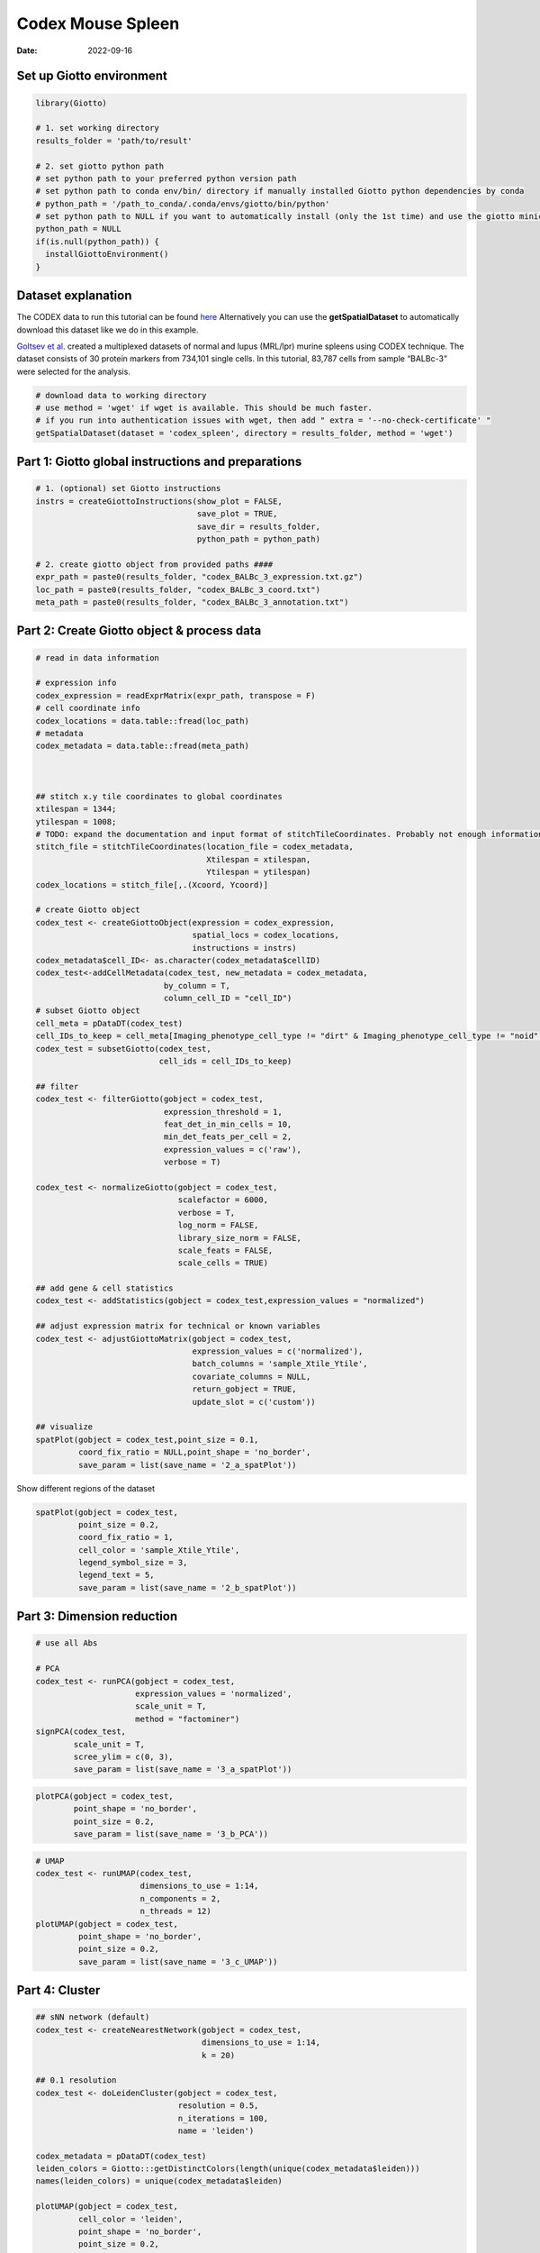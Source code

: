 ===========================
Codex Mouse Spleen
===========================

:Date: 2022-09-16

Set up Giotto environment
=========================

.. container:: cell

   .. code:: r

      library(Giotto)

      # 1. set working directory
      results_folder = 'path/to/result'

      # 2. set giotto python path
      # set python path to your preferred python version path
      # set python path to conda env/bin/ directory if manually installed Giotto python dependencies by conda
      # python_path = '/path_to_conda/.conda/envs/giotto/bin/python'
      # set python path to NULL if you want to automatically install (only the 1st time) and use the giotto miniconda environment
      python_path = NULL
      if(is.null(python_path)) {
        installGiottoEnvironment()
      }

Dataset explanation
===================

The CODEX data to run this tutorial can be found
`here <https://github.com/drieslab/spatial-datasets/tree/master/data/2018_codex_spleen>`__
Alternatively you can use the **getSpatialDataset** to automatically
download this dataset like we do in this example.

`Goltsev et
al. <https://www.cell.com/cell/pdf/S0092-8674(18)30904-8.pdf>`__ created
a multiplexed datasets of normal and lupus (MRL/lpr) murine spleens
using CODEX technique. The dataset consists of 30 protein markers from
734,101 single cells. In this tutorial, 83,787 cells from sample
“BALBc-3” were selected for the analysis.

.. container:: cell

   .. code:: r

      # download data to working directory
      # use method = 'wget' if wget is available. This should be much faster.
      # if you run into authentication issues with wget, then add " extra = '--no-check-certificate' "
      getSpatialDataset(dataset = 'codex_spleen', directory = results_folder, method = 'wget')

Part 1: Giotto global instructions and preparations
===================================================

.. container:: cell

   .. code:: r

      # 1. (optional) set Giotto instructions
      instrs = createGiottoInstructions(show_plot = FALSE,
                                        save_plot = TRUE,
                                        save_dir = results_folder,
                                        python_path = python_path)

      # 2. create giotto object from provided paths ####
      expr_path = paste0(results_folder, "codex_BALBc_3_expression.txt.gz")
      loc_path = paste0(results_folder, "codex_BALBc_3_coord.txt")
      meta_path = paste0(results_folder, "codex_BALBc_3_annotation.txt")

Part 2: Create Giotto object & process data
===========================================

.. container:: cell

   .. code:: r

      # read in data information

      # expression info
      codex_expression = readExprMatrix(expr_path, transpose = F)
      # cell coordinate info
      codex_locations = data.table::fread(loc_path)
      # metadata
      codex_metadata = data.table::fread(meta_path)



      ## stitch x.y tile coordinates to global coordinates 
      xtilespan = 1344;
      ytilespan = 1008;
      # TODO: expand the documentation and input format of stitchTileCoordinates. Probably not enough information for new users.
      stitch_file = stitchTileCoordinates(location_file = codex_metadata,
                                          Xtilespan = xtilespan,
                                          Ytilespan = ytilespan)
      codex_locations = stitch_file[,.(Xcoord, Ycoord)]

      # create Giotto object
      codex_test <- createGiottoObject(expression = codex_expression, 
                                       spatial_locs = codex_locations,
                                       instructions = instrs)
      codex_metadata$cell_ID<- as.character(codex_metadata$cellID)
      codex_test<-addCellMetadata(codex_test, new_metadata = codex_metadata,
                                 by_column = T,
                                 column_cell_ID = "cell_ID")
      # subset Giotto object
      cell_meta = pDataDT(codex_test)
      cell_IDs_to_keep = cell_meta[Imaging_phenotype_cell_type != "dirt" & Imaging_phenotype_cell_type != "noid" & Imaging_phenotype_cell_type != "capsule",]$cell_ID
      codex_test = subsetGiotto(codex_test,
                                cell_ids = cell_IDs_to_keep)

      ## filter
      codex_test <- filterGiotto(gobject = codex_test,
                                 expression_threshold = 1,
                                 feat_det_in_min_cells = 10,
                                 min_det_feats_per_cell = 2,
                                 expression_values = c('raw'),
                                 verbose = T)

      codex_test <- normalizeGiotto(gobject = codex_test,
                                    scalefactor = 6000,
                                    verbose = T,
                                    log_norm = FALSE,
                                    library_size_norm = FALSE,
                                    scale_feats = FALSE,
                                    scale_cells = TRUE)

      ## add gene & cell statistics
      codex_test <- addStatistics(gobject = codex_test,expression_values = "normalized")

      ## adjust expression matrix for technical or known variables
      codex_test <- adjustGiottoMatrix(gobject = codex_test, 
                                       expression_values = c('normalized'),
                                       batch_columns = 'sample_Xtile_Ytile', 
                                       covariate_columns = NULL,
                                       return_gobject = TRUE,
                                       update_slot = c('custom'))

      ## visualize
      spatPlot(gobject = codex_test,point_size = 0.1, 
               coord_fix_ratio = NULL,point_shape = 'no_border',
               save_param = list(save_name = '2_a_spatPlot'))

.. image:: /images/images_pkgdown/mouse_codex_spleen/vignette_sep29_2021/2_a_spatPlot.png
   :width: 50.0%

Show different regions of the dataset

.. container:: cell

   .. code:: r

      spatPlot(gobject = codex_test,
               point_size = 0.2,
               coord_fix_ratio = 1,
               cell_color = 'sample_Xtile_Ytile',
               legend_symbol_size = 3,
               legend_text = 5,
               save_param = list(save_name = '2_b_spatPlot'))

.. image:: /images/images_pkgdown/mouse_codex_spleen/vignette_sep29_2021/2_b_spatPlot.png
   :width: 50.0%

Part 3: Dimension reduction
===========================

.. container:: cell

   .. code:: r

      # use all Abs

      # PCA
      codex_test <- runPCA(gobject = codex_test,
                           expression_values = 'normalized',
                           scale_unit = T,
                           method = "factominer")
      signPCA(codex_test,
              scale_unit = T,
              scree_ylim = c(0, 3),
              save_param = list(save_name = '3_a_spatPlot'))

.. image:: /images/images_pkgdown/mouse_codex_spleen/vignette_sep29_2021/3_a_spatPlot.png
   :width: 50.0%

.. container:: cell

   .. code:: r

      plotPCA(gobject = codex_test,
              point_shape = 'no_border',
              point_size = 0.2,
              save_param = list(save_name = '3_b_PCA'))

.. image:: /images/images_pkgdown/mouse_codex_spleen/vignette_sep29_2021/3_b_PCA.png
   :width: 50.0%

.. container:: cell

   .. code:: r

      # UMAP
      codex_test <- runUMAP(codex_test,
                            dimensions_to_use = 1:14,
                            n_components = 2,
                            n_threads = 12)
      plotUMAP(gobject = codex_test,
               point_shape = 'no_border',
               point_size = 0.2,
               save_param = list(save_name = '3_c_UMAP'))

.. image:: /images/images_pkgdown/mouse_codex_spleen/vignette_sep29_2021/3_c_UMAP.png
   :width: 50.0%

Part 4: Cluster
===============

.. container:: cell

   .. code:: r

      ## sNN network (default)
      codex_test <- createNearestNetwork(gobject = codex_test,
                                         dimensions_to_use = 1:14,
                                         k = 20)

      ## 0.1 resolution
      codex_test <- doLeidenCluster(gobject = codex_test,
                                    resolution = 0.5,
                                    n_iterations = 100,
                                    name = 'leiden')

      codex_metadata = pDataDT(codex_test)
      leiden_colors = Giotto:::getDistinctColors(length(unique(codex_metadata$leiden)))
      names(leiden_colors) = unique(codex_metadata$leiden)

      plotUMAP(gobject = codex_test, 
               cell_color = 'leiden',
               point_shape = 'no_border',
               point_size = 0.2,
               cell_color_code = leiden_colors,
               save_param = list(save_name = '4_a_UMAP'))

.. image:: /images/images_pkgdown/mouse_codex_spleen/vignette_sep29_2021/4_a_UMAP.png
   :width: 50.0%

.. container:: cell

   .. code:: r

      spatPlot(gobject = codex_test,
               cell_color = 'leiden',
               point_shape = 'no_border',
               point_size = 0.2, 
               cell_color_code = leiden_colors,
               coord_fix_ratio = 1,
               label_size =2,
               legend_text = 5,
               legend_symbol_size = 2,
               save_param = list(save_name = '4_b_spatplot'))

.. image:: /images/images_pkgdown/mouse_codex_spleen/vignette_sep29_2021/4_b_spatplot.png
   :width: 50.0%

Part 5: Co-visualize
====================

.. container:: cell

   .. code:: r

      spatDimPlot2D(gobject = codex_test,
                    cell_color = 'leiden',
                    spat_point_shape = 'no_border', 
                    spat_point_size = 0.2,
                    dim_point_shape = 'no_border',
                    dim_point_size = 0.2, 
                    cell_color_code = leiden_colors,
                    plot_alignment = c("horizontal"),
                    save_param = list(save_name = '5_a_spatdimplot'))

.. image:: /images/images_pkgdown/mouse_codex_spleen/vignette_sep29_2021/5_a_spatdimplot.png
   :width: 50.0%

Part 6: Differential expression
===============================

.. container:: cell

   .. code:: r

      cluster_column = 'leiden'
      markers_scran = findMarkers_one_vs_all(gobject=codex_test,
                                             method="scran",
                                             expression_values="normalized",
                                             cluster_column=cluster_column,
                                             min_feats=3)
      markergenes_scran = unique(markers_scran[, head(.SD, 5), by="cluster"][["feats"]])

      plotMetaDataHeatmap(codex_test,
                          expression_values = "normalized",
                          metadata_cols = c(cluster_column), 
                          selected_feats = markergenes_scran,
                          y_text_size = 8,
                          show_values = 'zscores_rescaled',
                          save_param = list(save_name = '6_a_metaheatmap'))

.. image:: /images/images_pkgdown/mouse_codex_spleen/vignette_sep29_2021/6_a_metaheatmap.png
   :width: 50.0%

.. container:: cell

   .. code:: r

      topgenes_scran = markers_scran[, head(.SD, 1), by = 'cluster']$feats
      violinPlot(codex_test,
                 feats = unique(topgenes_scran)[1:8],
                 cluster_column = cluster_column,
                 strip_text = 8,
                 strip_position = 'right',
                 save_param = list(save_name = '6_b_violinplot'))

.. image:: /images/images_pkgdown/mouse_codex_spleen/vignette_sep29_2021/6_b_violinplot.png
   :width: 50.0%

.. container:: cell

   .. code:: r

      # gini
      markers_gini = findMarkers_one_vs_all(gobject = codex_test,
                                            method = "gini",
                                            expression_values = "normalized",
                                            cluster_column = cluster_column,
                                            min_feats=5)

      markergenes_gini = unique(markers_gini[, head(.SD, 5), by = "cluster"][["feats"]])

      plotMetaDataHeatmap(codex_test,
                          expression_values = "normalized", 
                          metadata_cols = c(cluster_column),
                          selected_feats = markergenes_gini,
                          show_values = 'zscores_rescaled',
                          save_param = list(save_name = '6_c_metaheatmap'))

.. image:: /images/images_pkgdown/mouse_codex_spleen/vignette_sep29_2021/6_c_metaheatmap.png
   :width: 50.0%

.. container:: cell

   .. code:: r

      topgenes_gini = markers_gini[, head(.SD, 1), by = 'cluster']$feats
      violinPlot(codex_test,
                 feats = unique(topgenes_gini),
                 cluster_column = cluster_column,
                 strip_text = 8,
                 strip_position = 'right',
                 save_param = list(save_name = '6_d_violinplot'))

.. image:: /images/images_pkgdown/mouse_codex_spleen/vignette_sep29_2021/6_d_violinplot.png
   :width: 50.0%

Part 7: Cell type annotation
============================

.. container:: cell

   .. code:: r

      clusters_cell_types<-c("naive B cells","B cells","B cells","naive B cells","B cells",
                             "macrophages","erythroblasts","erythroblasts","erythroblasts","CD8 + T cells",
                             "Naive T cells","CD4+ T cells","Naive T cells", "CD4+ T cells","Dendritic cells",
                             "NK cells","Dendritic cells","Plasma cells","endothelial cells","monocytes")

      names(clusters_cell_types) = c(2,15,13,5,8,9,19,1,10,3,12,14,4,6,7,16,17,18,11,20)

      codex_test = annotateGiotto(gobject = codex_test,
                                  annotation_vector = clusters_cell_types,
                                  cluster_column = 'leiden', name = 'cell_types')

      plotUMAP(gobject = codex_test,
               cell_color = 'cell_types',
               point_shape = 'no_border',
               point_size = 0.2,
               show_center_label = F,
               label_size = 2,
               legend_text = 5,
               legend_symbol_size = 2,
               save_param = list(save_name = '7_a_umap_celltypes'))

.. image:: /images/images_pkgdown/mouse_codex_spleen/vignette_sep29_2021/7_a_umap_celltypes.png
   :width: 50.0%

Or, this dataset comes with the imaging phenotype annotation

.. container:: cell

   .. code:: r

      plotUMAP(gobject = codex_test,
               cell_color = 'Imaging_phenotype_cell_type',
               point_shape = 'no_border',
               point_size = 0.2,
               show_center_label = F,
               label_size = 2,
               legend_text = 5,
               legend_symbol_size = 2,
               save_param = list(save_name = '7_b_umap'))

.. image:: /images/images_pkgdown/mouse_codex_spleen/vignette_sep29_2021/7_b_umap.png
   :width: 50.0%

.. container:: cell

   .. code:: r

      spatPlot(gobject = codex_test,
               cell_color = 'Imaging_phenotype_cell_type',
               point_shape = 'no_border',
               point_size = 0.2, 
               coord_fix_ratio = 1,
               label_size = 2,
               legend_text = 5,
               legend_symbol_size = 2,
               save_param = list(save_name = '7_c_spatplot'))

.. image:: /images/images_pkgdown/mouse_codex_spleen/vignette_sep29_2021/7_c_spatplot.png
   :width: 50.0%

Part 8: Visualize cell types and gene expression in selected zones
==================================================================

.. container:: cell

   .. code:: r

      cell_metadata = pDataDT(codex_test)
      subset_cell_ids = cell_metadata[sample_Xtile_Ytile=="BALBc-3_X04_Y08"]$cell_ID

      codex_test_zone1 = subsetGiotto(codex_test,
                                      cell_ids = subset_cell_ids)

      plotUMAP(gobject = codex_test_zone1, 
               cell_color = 'Imaging_phenotype_cell_type',
               point_shape = 'no_border',
               point_size = 1,
               show_center_label = F,
               label_size = 2,
               legend_text = 5,
               legend_symbol_size = 2,
               save_param = list(save_name = '8_a_umap'))

.. image:: /images/images_pkgdown/mouse_codex_spleen/vignette_sep29_2021/8_a_umap.png
   :width: 50.0%

.. container:: cell

   .. code:: r

      spatPlot(gobject = codex_test_zone1, 
               cell_color = 'Imaging_phenotype_cell_type',
               point_shape = 'no_border',
               point_size = 1, 
               coord_fix_ratio = 1,
               label_size = 2,
               legend_text = 5,
               legend_symbol_size = 2,
               save_param = list(save_name = '8_b_spatplot'))

.. image:: /images/images_pkgdown/mouse_codex_spleen/vignette_sep29_2021/8_b_spatplot.png
   :width: 50.0%

.. container:: cell

   .. code:: r

      spatDimFeatPlot2D(codex_test_zone1, 
                      expression_values = 'scaled',
                      feats = c("CD8a","CD19"),
                      spat_point_shape = 'no_border',
                      dim_point_shape = 'no_border',
                      cell_color_gradient = c("darkblue", "white", "red"),
                      save_param = list(save_name = '8_c_spatdimplot'))

.. image:: /images/images_pkgdown/mouse_codex_spleen/vignette_sep29_2021/8_c_spatdimplot.png
   :width: 50.0%

Test on another region:

.. container:: cell

   .. code:: r

      cell_metadata = pDataDT(codex_test)
      subset_cell_ids = cell_metadata[sample_Xtile_Ytile=="BALBc-3_X04_Y03"]$cell_ID

      codex_test_zone2 = subsetGiotto(codex_test, cell_ids = subset_cell_ids)

      plotUMAP(gobject = codex_test_zone2,
               cell_color = 'Imaging_phenotype_cell_type',
               point_shape = 'no_border',
               point_size = 1,
               show_center_label = F,
               label_size = 2,
               legend_text = 5,
               legend_symbol_size = 2,
               save_param = list(save_name = '8_d_umap'))

.. image:: /images/images_pkgdown/mouse_codex_spleen/vignette_sep29_2021/8_d_umap.png
   :width: 50.0%

.. container:: cell

   .. code:: r

      spatPlot(gobject = codex_test_zone2,
               cell_color = 'Imaging_phenotype_cell_type',
               point_shape = 'no_border',
               point_size = 1, 
               coord_fix_ratio = 1,
               label_size = 2,
               legend_text = 5,
               legend_symbol_size = 2,
               save_param = list(save_name = '8_e_spatPlot'))

.. image:: /images/images_pkgdown/mouse_codex_spleen/vignette_sep29_2021/8_e_spatPlot.png
   :width: 50.0%

.. container:: cell

   .. code:: r

      spatDimFeatPlot2D(codex_test_zone2, 
                      expression_values = 'scaled',
                      feats = c("CD4", "CD106"),
                      spat_point_shape = 'no_border',
                      dim_point_shape = 'no_border',
                      cell_color_gradient = c("darkblue", "white", "red"),
                      save_param = list(save_name = '8_f_spatdimgeneplot'))

.. image:: /images/images_pkgdown/mouse_codex_spleen/vignette_sep29_2021/8_f_spatdimgeneplot.png
   :width: 50.0%

